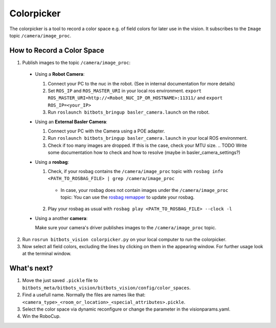 ===========
Colorpicker
===========

The colorpicker is a tool to record a color space e.g. of field colors for later use in the vision.
It subscribes to the ``Image`` topic ``/camera/image_proc``.


How to Record a Color Space
===========================

1. Publish images to the topic ``/camera/image_proc``:

  * Using a **Robot Camera**:

    #. Connect your PC to the nuc in the robot. (See in internal documentation for more details)
    #. Set ``ROS_IP`` and ``ROS_MASTER_URI`` in your local ros environment. ``export ROS_MASTER_URI=http://<Robot_NUC_IP_OR_HOSTNAME>:11311/`` and ``export ROS_IP=<your_IP>``
    #. Run ``roslaunch bitbots_bringup basler_camera.launch`` on the robot.

  * Using an **External Basler Camera**:

    #. Connect your PC with the Camera using a POE adapter.
    #. Run ``roslaunch bitbots_bringup basler_camera.launch`` in your local ROS environment.
    #. Check if too many images are dropped.
       If this is the case, check your MTU size.
       .. TODO Write some documentation how to check and how to resolve (maybe in basler_camera_settings?)

  * Using a **rosbag**:

    1. Check, if your rosbag contains the ``/camera/image_proc`` topic with ``rosbag info <PATH_TO_ROSBAG_FILE> | grep /camera/image_proc``

      * In case, your rosbag does not contain images under the ``/camera/image_proc`` topic:
        You can use the `rosbag remapper <https://github.com/bit-bots/bitbots_vision/blob/master/bitbots_vision/scripts/rosbag_remapper.py>`_ to update your rosbag.

    2. Play your rosbag as usual with ``rosbag play <PATH_TO_ROSBAG_FILE> --clock -l``

  * Using a another **camera**:

    Make sure your camera's driver publishes images to the ``/camera/image_proc`` topic.

2. Run ``rosrun bitbots_vision colorpicker.py`` on your local computer to run the colorpicker.
3. Now select all field colors, excluding the lines by clicking on them in the appearing window.
   For further usage look at the terminal window.


What's next?
============
1. Move the just saved ``.pickle`` file to ``bitbots_meta/bitbots_vision/bitbots_vision/config/color_spaces``.
2. Find a usefull name. Normally the files are names like that: ``<camera_type>_<room_or_location>_<special_attributes>.pickle``.
3. Select the color space via dynamic reconfigure or change the parameter in the visionparams.yaml.
4. Win the RoboCup.
